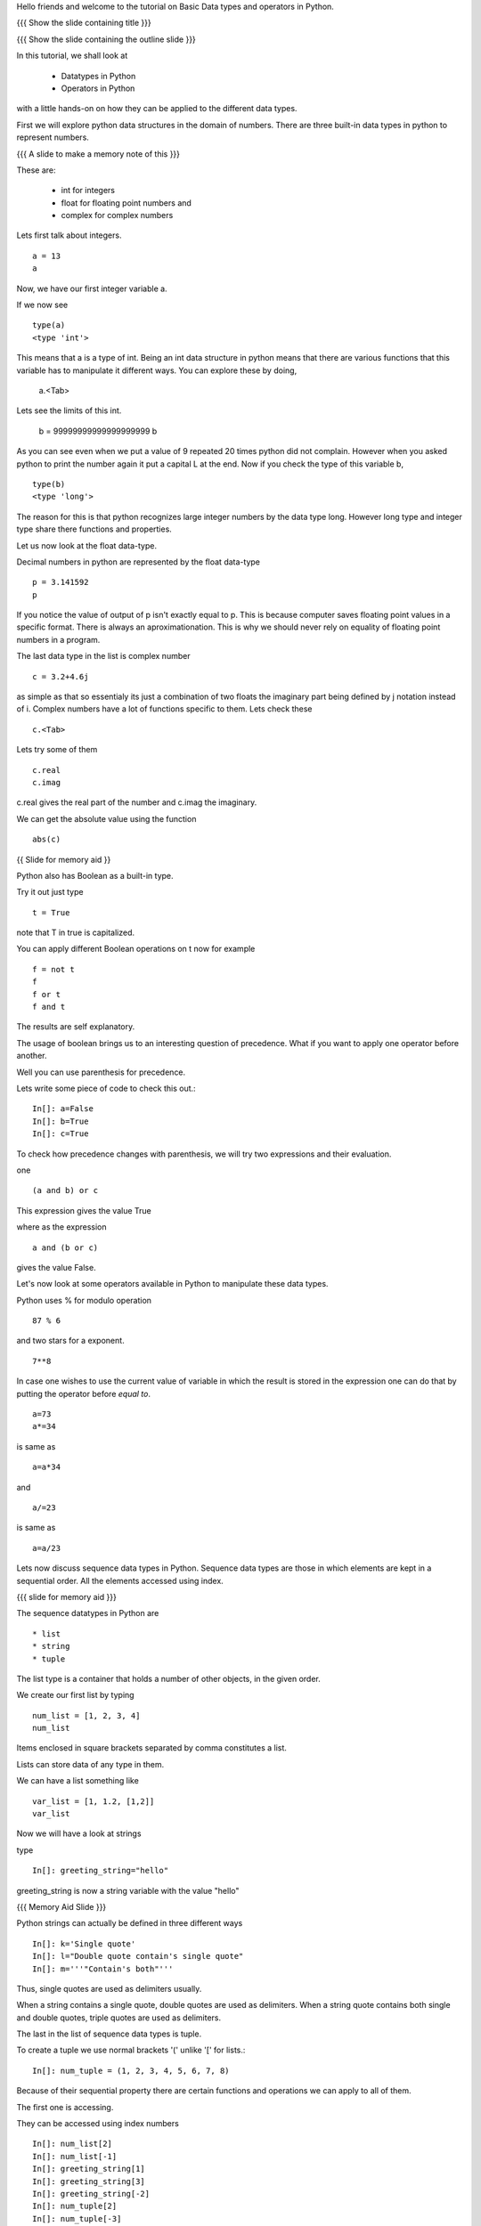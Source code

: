 .. Objectives
.. ----------

.. Learn about Python Data Structures and Operators.(Remembering)
.. Use them to do basic operations.(Applying)

.. Prerequisites
.. -------------


     
.. Author              : Amit Sethi
   Internal Reviewer   : 
   External Reviewer   :
   Checklist OK?       : <put date stamp here, if OK> [2010-10-05]

.. #[Puneeth: Fill in pre-requisites.]

Hello friends and welcome to the tutorial on Basic Data types and operators
in Python.

{{{ Show the slide containing title }}}

{{{ Show the slide containing the outline slide }}}

In this tutorial, we shall look at

 * Datatypes in Python
 * Operators in Python

.. #[Puneeth: Use double colon only for code blocks.]
.. #[Puneeth: include more details in the outline.]

with a little hands-on on how they can be applied to the different data types.



First we will explore python data structures in the domain of numbers.
There are three built-in data types in python to represent numbers.

{{{ A slide to make a memory note of this }}}

These are:

  * int for integers
  * float for floating point numbers and 
  * complex for complex numbers

.. #[Puneeth: Changed to  int, float and complex.]

.. #[Puneeth: Loss of consistency. You talk of built-in data types, but
.. then you were calling them integers, floats and complex. Clean up
.. required.]

Lets first talk about integers. ::

   a = 13
   a


Now, we have our first integer variable a.


If we now see ::
     
   type(a)
   <type 'int'>

This means that a is a type of int. Being an int data structure in python
means that there are various functions that this variable has to manipulate
it different ways. You can explore these by doing,

  a.<Tab>

.. #[Puneeth: Why are we suddenly talking of limits?
.. Something like this would be better. 
.. int data-type can hold integers of any size. for example - ]

Lets see the limits of this int.

  b = 99999999999999999999
  b

As you can see even when we put a value of 9 repeated 20 times python did
not complain. However when you asked python to print the number again it
put a capital L at the end. Now if you check the type of this variable b,
::

  type(b)
  <type 'long'>


The reason for this is that python recognizes large integer numbers by the
data type long. However long type and integer type share there functions
and properties.

.. #[Puneeth: again, the clean-up that I talked of above. Decide if you are
.. talking about the different type of numbers and the datatypes that are
.. used to represent them or if you are talking of the data-types and what
.. kind of numbers they represent. I think you should choose the former.]

Let us now look at the float data-type. 

Decimal numbers in python are represented by the float data-type ::

  p = 3.141592
  p

If you notice the value of output of p isn't exactly equal to p. This is
because computer saves floating point values in a specific format. There is
always an aproximationation. This is why we should never rely on equality
of floating point numbers in a program.

The last data type in the list is complex number ::

  c = 3.2+4.6j

as simple as that so essentialy its just a combination of two floats the
imaginary part being defined by j notation instead of i. Complex numbers
have a lot of functions specific to them. Lets check these ::

  c.<Tab>

Lets try some of them ::

  c.real
  c.imag

c.real gives the real part of the number and c.imag the imaginary.

We can get the absolute value using the function ::
 
  abs(c)



{{ Slide for memory aid }} 

Python also has Boolean as a built-in type.

Try it out just type ::  

  t = True

note that T in true is capitalized.
  
You can apply different Boolean operations on t now for example ::

  f = not t 
  f
  f or t
  f and t 


The results are self explanatory.

.. #[Puneeth: Why does booleans bring us to precedence? I don't see the
.. connection. Am I missing something?]

The usage of boolean brings us to an interesting question of precedence.
What if you want to apply one operator before another.

Well you can use parenthesis for precedence.

Lets write some piece of code to check this out.::

  In[]: a=False 
  In[]: b=True 
  In[]: c=True


.. #[Puneeth: Consistency. In[]: is not present at other places.]

To check how precedence changes with parenthesis, we will try two
expressions and their evaluation.

one ::
 
  (a and b) or c
 
This expression gives the value True

where as the expression :: 
  
  a and (b or c) 

gives the value False.


Let's now look at some operators available in Python to manipulate
these data types.

.. #[Puneeth: A mention of other operators would be good? Starting
.. with % and ** is a bit weird.]

Python uses % for modulo operation ::

    87 % 6

and two stars for a exponent. ::

    7**8


In case one wishes to use the current value of variable in which the result
is stored in the expression one can do that by putting the operator before
`equal to`. ::

   a=73
   a*=34

is same as ::
   
   a=a*34

and ::

    a/=23

is same as ::

   a=a/23

Lets now discuss sequence data types in Python. Sequence data types
are those in which elements are kept in a sequential order. All the
elements accessed using index.

.. #[Puneeth: fix the last sentence - it sounds incomplete]

{{{ slide for memory aid }}}

The sequence datatypes in Python are ::

 * list
 * string
 * tuple

The list type is a container that holds a number of other objects, in the
given order.

We create our first list by typing :: 
  
  num_list = [1, 2, 3, 4]
  num_list


Items enclosed in square brackets separated by comma constitutes a list.

Lists can store data of any type in them.

We can have a list something like ::

 var_list = [1, 1.2, [1,2]]	
 var_list

.. #[Puneeth: some continuity, when jumping to strings?]

Now we will have a look at strings

type :: 

 In[]: greeting_string="hello"


greeting_string is now a string variable with the value "hello"

{{{ Memory Aid Slide }}}

Python strings can actually be defined in three different ways ::

  In[]: k='Single quote'
  In[]: l="Double quote contain's single quote"
  In[]: m='''"Contain's both"'''

.. #[Puneeth: Contain's? That's not a word!]

Thus, single quotes are used as delimiters usually.

.. #[Puneeth: Thus?]

When a string contains a single quote, double quotes are used as
delimiters. When a string quote contains both single and double quotes,
triple quotes are used as delimiters.

The last in the list of sequence data types is tuple.

To create a tuple we use normal brackets '(' unlike '[' for lists.::

  In[]: num_tuple = (1, 2, 3, 4, 5, 6, 7, 8)
  
Because of their sequential property there are certain functions and
operations we can apply to all of them.



The first one is accessing.

They can be accessed using index numbers ::

  In[]: num_list[2]
  In[]: num_list[-1]
  In[]: greeting_string[1]
  In[]: greeting_string[3]
  In[]: greeting_string[-2]
  In[]: num_tuple[2]
  In[]: num_tuple[-3]


Indexing starts from 0 from left to right and from -1 when accessing lists
in reverse. Thus num_list[2] refers to the third element 3. and greetings
[-2] is the second element from the end , that is 'l'.



Addition gives a new sequence containing both sequences ::

     In[]: num_list+var_list
     In[]: a_string="another string"
     In[]: greeting_string+a_string
     In[]: t2=(3,4,6,7)
     In[]: num_tuple+t2

len function gives the length ::

  In[]: len(num_list)
  In[]: len(greeting_string)
  In[]: len(num_tuple)

Prints the length the variable.

We can check the containership of an element using the 'in' keyword ::

  In[]: 3 in num_list
  In[]: 'H' in greeting_string
  In[]: 2 in num_tuple

We see that it gives True and False accordingly.

Find maximum using max function and minimum using min::

  In[]: max(num_tuple)
  In[]: min(greeting_string)

Get a sorted list and reversed list using sorted and reversed function ::

  In[]: sorted(num_list)
  In[]: reversed(greeting_string)

As a consequence of the order one we access a group of elements together.
This is called slicing and striding.

.. #[Puneeth: Fix the sentence above. ]

First Slicing 

Given a list ::

  In[]:j=[1,2,3,4,5,6]

Lets say we want elements starting from 2 and ending in 5.

For this we can do ::

  In[]: j[1:4]

The syntax for slicing is, sequence variable name square bracket first
element index, colon, second element index. The last element however is not
included in the resultant list::


  In[]: j[:4]

If first element is left blank default is from beginning and if last
element is left blank it means till the end.

::

 In[]: j[1:]

 In[]: j[:]

This effectively is the whole list.

Striding is similar to slicing except that the step size here is not one.

Lets see by example ::

  new_num_list=[1,2,3,4,5,6,7,8,9,10]
  new_num_list[1:8:2]
  [2, 4, 6, 8]

The colon two added in the end signifies all the alternate elements. This
is why we call this concept striding because we move through the list with
a particular stride or step. The step in this example being 2.

We have talked about many similar features of lists, strings and tuples.
But there are many important features in lists that differ from strings and
tuples. Lets see this by example.::

  In[]: new_num_list[1]=9
  In[]: greeting_string[1]='k'

{{{ slide to show the error }}}



As you can see while the first command executes with out a problem there is
an error on the second one.
  
Now lets try ::

  In[]: new_tuple[1]=5

Its the same error. This is because strings and tuples share the property
of being immutable. We cannot change the value at a particular index just
by assigning a new value at that position.


We have looked at different types but we need to convert one data type into
another. Well lets one by one go through methods by which we can convert
one data type to other:

We can convert all the number data types to one another ::

  i=34
  d=float(i)
  d  

Python has built in functions int, float and complex to convert one number
type data structure to another.

::

  dec=2.34
  dec_con=int(dec)
  dec_con


As you can see the decimal part of the number is simply stripped to get the
integer.::

  com=2.3+4.2j
  float(com)
  com

In case of complex number to floating point only the real value of complex
number is taken.

Similarly we can convert list to tuple and tuple to list ::
  
  lst=[3,4,5,6]
  tup=tuple(lst)
  tupl=(3,23,4,56)
  lst=list(tuple)

However converting a string to a list and a list to a string is an
interesting problem. Let's say we have a string ::

  In: somestring="Is there a way to split on these spaces."
  In: somestring.split()


This produces a list with the string split at whitespace. Similarly we can
split on some other character.

::

  In: otherstring="Tim,Amy,Stewy,Boss"

How do we split on comma , simply pass it as argument ::

  In: otherstring.split(',')

join function does the opposite. Joins a list to make a string.::

  In[]:','.join['List','joined','on','commas']

Thus we get a list joined on commas. Similarly we can do spaces.::

  In[]:' '.join['Now','on','spaces']

Note that the list has to be a list of strings to apply join operation.

With this we come to the end of this tutorial .

In this tutorial we have discussed 

1. Number Datatypes , integer,float and complex 
2. Boolean and datatype and operators
3. Sequence data types ,List,String and Tuple
4. Accesing sequence
5. Slicing sequences
6. Finding length , sorting and reversing operations on sequences.
7. Immutability.




.. #[Nishanth]: string to list is fine. But list to string can be left for
                string manipulations. Just say it requires some string 
                manipulations and leave it there.

.. #[Nishanth]: Where is the summary
                There are no exercises in the script

{{{ Show the "sponsored by FOSSEE" slide }}}

This tutorial was created as a part of FOSSEE project, NME ICT, MHRD India

Hope you have enjoyed and found it useful.

Thank You.


.. 
   Local Variables:
   mode: rst
   indent-tabs-mode: nil
   sentence-end-double-space: nil
   fill-column: 75
   End:

